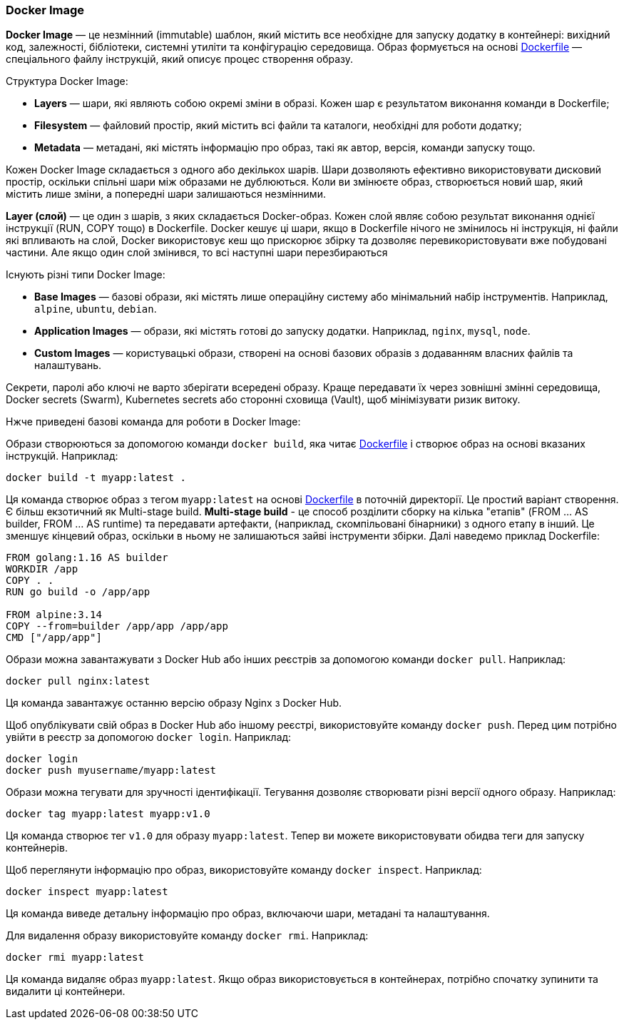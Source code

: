 ifndef::imagesdir[:imagesdir: ../../imgs/docker/]

[#docker-image]
=== Docker Image

[[docker-image-definition]]*Docker Image* — це незмінний (immutable) шаблон, який містить все необхідне для запуску додатку в контейнері: вихідний код, залежності, бібліотеки, системні утиліти та конфігурацію середовища. Образ формується на основі <<docker-dockerfile,Dockerfile>> — спеціального файлу інструкцій, який описує процес створення образу.

[[docker-image-structure]]Структура Docker Image:

* *Layers* — шари, які являють собою окремі зміни в образі. Кожен шар є результатом виконання команди в Dockerfile;
* *Filesystem* — файловий простір, який містить всі файли та каталоги, необхідні для роботи додатку;
* *Metadata* — метадані, які містять інформацію про образ, такі як автор, версія, команди запуску тощо.

[[docker-image-layers]]Кожен Docker Image складається з одного або декількох шарів. Шари дозволяють ефективно використовувати дисковий простір, оскільки спільні шари між образами не дублюються. Коли ви змінюєте образ, створюється новий шар, який містить лише зміни, а попередні шари залишаються незмінними.

[[docker-layer]]*Layer (слой)* — це один з шарів, з яких складається Docker-образ. Кожен слой являє собою результат виконання однієї інструкції (RUN, COPY тощо) в Dockerfile. [[docker-layer-cache]]Docker кешує ці шари, якщо в Dockerfile нічого не змінилось ні інструкція, ні файли які впливають на слой, Docker використовує кеш що прискорює збірку та дозволяє перевикористовувати вже побудовані частини. Але якщо один слой змінився, то всі наступні шари перезбираються

[[docker-image-types]]Існують різні типи Docker Image:

* *Base Images* — базові образи, які містять лише операційну систему або мінімальний набір інструментів. Наприклад, `alpine`, `ubuntu`, `debian`.
* *Application Images* — образи, які містять готові до запуску додатки. Наприклад, `nginx`, `mysql`, `node`.
* *Custom Images* — користувацькі образи, створені на основі базових образів з додаванням власних файлів та налаштувань.

[[docker-secret]]Секрети, паролі або ключі не варто зберігати всередені образу. Краще передавати їх через зовнішні змінні середовища, Docker secrets (Swarm), Kubernetes secrets або сторонні сховища (Vault), щоб мінімізувати ризик витоку.

Нжче приведені базові команда для роботи в Docker Image:

[[docker-image-creation]]Образи створюються за допомогою команди `docker build`, яка читає <<docker-dockerfile,Dockerfile>> і створює образ на основі вказаних інструкцій. Наприклад:

[source,shell]
----
docker build -t myapp:latest .
----

Ця команда створює образ з тегом `myapp:latest` на основі <<docker-dockerfile,Dockerfile>> в поточній директорії. Це простий варіант створення. Є більш екзотичний як Multi-stage build. [[docker-multi-stage-build]]*Multi-stage build* - це способ розділити сборку на кілька "етапів" (FROM ... AS builder, FROM ... AS runtime) та передавати артефакти, (наприклад, скомпільовані бінарники) з одного етапу в інший. Це зменшує кінцевий образ, оскільки в ньому не залишаються зайві інструменти збірки. Далі наведемо приклад Dockerfile:

[source, dockerfile]
----
FROM golang:1.16 AS builder
WORKDIR /app
COPY . .
RUN go build -o /app/app

FROM alpine:3.14
COPY --from=builder /app/app /app/app
CMD ["/app/app"]
----

[[docker-image-pulling]]Образи можна завантажувати з Docker Hub або інших реєстрів за допомогою команди `docker pull`. Наприклад:

[source,shell]
----
docker pull nginx:latest
----

Ця команда завантажує останню версію образу Nginx з Docker Hub.

[[docker-image-pushing]]Щоб опублікувати свій образ в Docker Hub або іншому реєстрі, використовуйте команду `docker push`. Перед цим потрібно увійти в реєстр за допомогою `docker login`. Наприклад:

[source,shell]
----
docker login
docker push myusername/myapp:latest
----

[[docker-image-tagging]]Образи можна тегувати для зручності ідентифікації. Тегування дозволяє створювати різні версії одного образу. Наприклад:

[source,shell]
----
docker tag myapp:latest myapp:v1.0
----

Ця команда створює тег `v1.0` для образу `myapp:latest`. Тепер ви можете використовувати обидва теги для запуску контейнерів.

[[docker-image-inspection]]Щоб переглянути інформацію про образ, використовуйте команду `docker inspect`. Наприклад:

[source,shell]
----
docker inspect myapp:latest
----

Ця команда виведе детальну інформацію про образ, включаючи шари, метадані та налаштування.

[[docker-image-remove]]Для видалення образу використовуйте команду `docker rmi`. Наприклад:

[source,shell]
----
docker rmi myapp:latest
----

Ця команда видаляє образ `myapp:latest`. Якщо образ використовується в контейнерах, потрібно спочатку зупинити та видалити ці контейнери.
